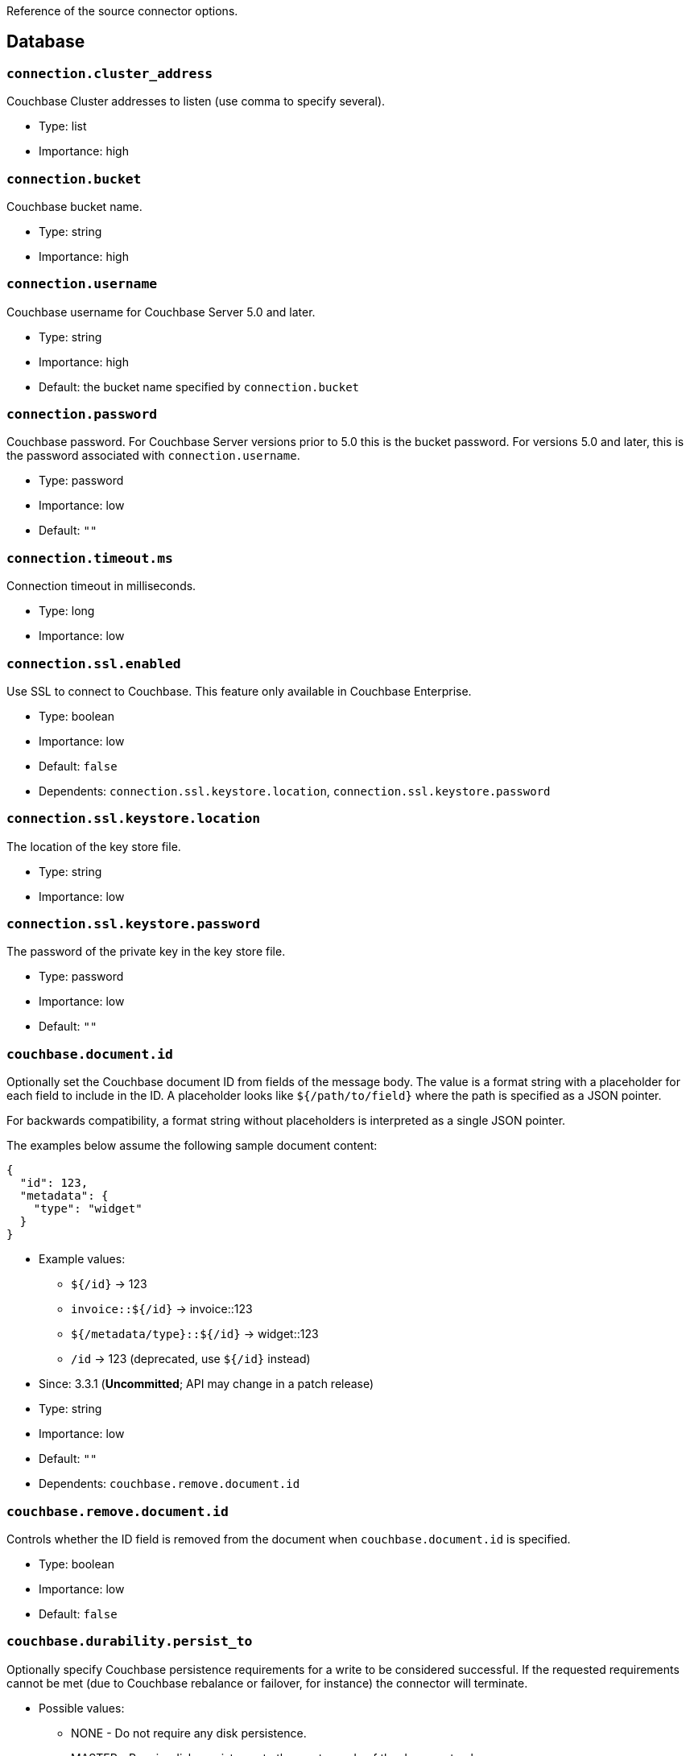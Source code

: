 :idprefix:
:idseparator: -

Reference of the source connector options.

== Database

=== `connection.cluster_address`

Couchbase Cluster addresses to listen (use comma to specify several).

* Type: list
* Importance: high

=== `connection.bucket`

Couchbase bucket name.

* Type: string
* Importance: high

=== `connection.username`

Couchbase username for Couchbase Server 5.0 and later.

* Type: string
* Importance: high
* Default: the bucket name specified by `connection.bucket`

=== `connection.password`

Couchbase password. For Couchbase Server versions prior to 5.0 this is
the bucket password. For versions 5.0 and later, this is the password
associated with `connection.username`.

* Type: password
* Importance: low
* Default: `""`

=== `connection.timeout.ms`

Connection timeout in milliseconds.

* Type: long
* Importance: low

=== `connection.ssl.enabled`

Use SSL to connect to Couchbase. This feature only available in
Couchbase Enterprise.

* Type: boolean
* Importance: low
* Default: `false`
* Dependents: `connection.ssl.keystore.location`,
`connection.ssl.keystore.password`

=== `connection.ssl.keystore.location`

The location of the key store file.

* Type: string
* Importance: low

=== `connection.ssl.keystore.password`

The password of the private key in the key store file.

* Type: password
* Importance: low
* Default: `""`

=== `couchbase.document.id`

Optionally set the Couchbase document ID from fields of the message body.
The value is a format string with a placeholder for each field to include
in the ID. A placeholder looks like `${/path/to/field}` where the path
is specified as a JSON pointer.

For backwards compatibility, a format string without placeholders
is interpreted as a single JSON pointer.

The examples below assume the following sample document content:
[source,json]
{
  "id": 123,
  "metadata": {
    "type": "widget"
  }
}

* Example values:

** `${/id}` -> 123
** `invoice::${/id}` -> invoice::123
** `${/metadata/type}::${/id}` -> widget::123
** `/id` -> 123 (deprecated, use `${/id}` instead)

* Since: 3.3.1 (*Uncommitted*; API may change in a patch release)
* Type: string
* Importance: low
* Default: `""`
* Dependents: `couchbase.remove.document.id`

=== `couchbase.remove.document.id`

Controls whether the ID field is removed from the document when
`couchbase.document.id` is specified.

* Type: boolean
* Importance: low
* Default: `false`

=== `couchbase.durability.persist_to`

Optionally specify Couchbase persistence requirements for a write to be
considered successful. If the requested requirements cannot be met (due
to Couchbase rebalance or failover, for instance) the connector will
terminate.

* Possible values:
** NONE - Do not require any disk persistence.
** MASTER - Require disk persistence to the master node of the document
only.
** ONE - Require disk persistence of one node (master or replica).
** TWO - Require disk persistence of two nodes (master or replica).
** THREE - Require disk persistence of three nodes (master or replica).
** FOUR - Require disk persistence of four nodes (master + three
replicas).

* Since: 3.2.2
* Type: boolean
* Importance: low
* Default: `"NONE"`

=== `couchbase.durability.replicate_to`

Optionally specify Couchbase replication requirements for a write to be
considered successful. If the requested requirements cannot be met (due
to Couchbase rebalance or failover, for instance) the connector will
terminate.

* Possible values:
** NONE - Do not require any replication.
** ONE - Require replication to one replica.
** TWO - Require replication to two replicas.
** THREE - Require replication to three replicas.

* Since: 3.2.2
* Type: boolean
* Importance: low
* Default: `"NONE"`

=== `couchbase.log_redaction`

Optionally tag sensitive values in the log output for later redaction.

* Possible values:
** NONE - No redaction is performed.
** PARTIAL - Only user data is redacted, system and metadata are not.
** FULL - User, System and Metadata are all redacted.

* Since: 3.2.3
* Type: string
* Importance: low
* Default: `"NONE"`

=== `couchbase.forceIPv4`

In a network environment that supports both IPv4 and IPv6, setting this property
to `true` will force the use of IPv4 when resolving Couchbase Server hostnames.

* Since: 3.3.0
* Type: boolean
* Importance: low
* Default: `false`

=== `couchbase.document.expiration`

Optionally specify a time-to-live for documents written to Couchbase.
If present, the value must be an integer followed by a time unit.
(`s` = seconds, `m` = minutes, `h` = hours, `d` = days). Example value: `30m`.

* Since: 3.3.1 (*Uncommitted*; API may change in a patch release)
* Type: string
* Importance: low
* Default: `""` (documents will not expire)

*Parent topic:* link:kafka-intro.html[Kafka Connector]

*Previous topic:*
link:source-configuration-options.html[Source Configuration Options]

*Next topic:*
link:streams-sample.html[Couchbase Sample with Kafka Streams]
